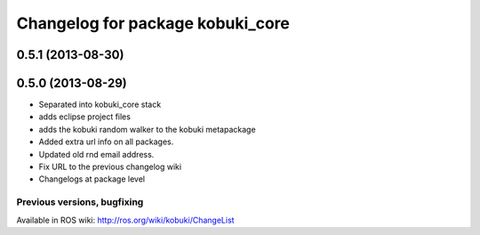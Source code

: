 ^^^^^^^^^^^^^^^^^^^^^^^^^^^^^^^^^
Changelog for package kobuki_core
^^^^^^^^^^^^^^^^^^^^^^^^^^^^^^^^^

0.5.1 (2013-08-30)
------------------

0.5.0 (2013-08-29)
------------------
* Separated into kobuki_core stack
* adds eclipse project files
* adds the kobuki random walker to the kobuki metapackage
* Added extra url info on all packages.
* Updated old rnd email address.
* Fix URL to the previous changelog wiki
* Changelogs at package level


Previous versions, bugfixing
============================

Available in ROS wiki: http://ros.org/wiki/kobuki/ChangeList
